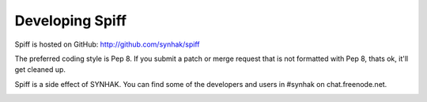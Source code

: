 Developing Spiff
================

Spiff is hosted on GitHub: http://github.com/synhak/spiff

The preferred coding style is Pep 8. If you submit a patch or merge request that is not formatted with Pep 8, thats ok, it'll get cleaned up.

Spiff is a side effect of SYNHAK. You can find some of the developers and users in #synhak on chat.freenode.net.

.. image:: https://travis-ci.org/SYNHAK/spiff.png
  :target: https://travis-ci.org/SYNHAK/spiff
